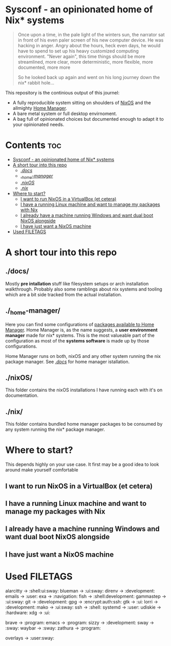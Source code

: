 #+STARTUP: content

* Sysconf - an opinionated home of Nix* systems
#+begin_quote
Once upon a time, in the pale light of the winters sun, the narrator sat in front of his even paler screen of his new computer device. He was hacking in anger. Angry about the hours, heck even days, he would have to spend to set up his heavy customized computing environment. "Never again", this time things should be more streamlined, more clear, more deterministic, more flexible, more documented, more more

So he looked back up again and went on his long journey down the nix* rabbit hole...
#+end_quote

This repository is the continious output of this journel:
- A fully reproducible system sitting on shoulders of [[https://nixos.org/][NixOS]] and the allmighty [[https://github.com/nix-community/home-manager][Home Manager]].
- A bare metal system or full desktop envirnoment.
- A bag full of opinionated choices but documented enough to adapt it to your opinionated needs.

* Contents :toc:
- [[#sysconf---an-opinionated-home-of-nix-systems][Sysconf - an opinionated home of Nix* systems]]
- [[#a-short-tour-into-this-repo][A short tour into this repo]]
  - [[#docs][./docs/]]
  - [[#_home-manager][./_home-manager/]]
  - [[#nixos][./nixOS/]]
  - [[#nix][./nix/]]
- [[#where-to-start][Where to start?]]
  - [[#i-want-to-run-nixos-in-a-virtualbox-et-cetera][I want to run NixOS in a VirtualBox (et cetera)]]
  - [[#i-have-a-running-linux-machine-and-want-to-manage-my-packages-with-nix][I have a running Linux machine and want to manage my packages with Nix]]
  - [[#i-already-have-a-machine-running-windows-and-want-dual-boot-nixos-alongside][I already have a machine running Windows and want dual boot NixOS alongside]]
  - [[#i-have-just-want-a-nixos-machine][I have just want a NixOS machine]]
- [[#used-filetags][Used FILETAGS]]

* A short tour into this repo
** ./docs/
Mostly *pre intallation* stuff like filesystem setups or arch installation walkthrough. Probably also some ramblings about nix systems and tooling which are a bit side tracked from the actual installation.
** ./_home-manager/
Here you can find some configurations of [[https://rycee.gitlab.io/home-manager/options.html][packages available to Home Manager]]. Home Manager is, as the name suggests, a *user environment manager* made for nix* systems. This is the most valueable part of the configuration as most of the *systems software* is made up by those configurations.

Home Manager runs on both, nixOS and any other system running the nix package manager. See [[file:docs/][./docs/]] for home manager istallation.
** ./nixOS/
This folder contains the nixOS installations I have running each with it's on documentation.
** ./nix/
This folder contains bundled home manager packages to be consumed by any system running the nix* package manager.

* Where to start?
This depends highly on your use case. It first may be a good idea to look around make yourself comfortable
** I want to run NixOS in a VirtualBox (et cetera)

** I have a running Linux machine and want to manage my packages with Nix
** I already have a machine running Windows and want dual boot NixOS alongside
** I have just want a NixOS machine

* Used FILETAGS
alarcitty -> :shell:ui:sway:
blueman -> :ui:sway:
direnv -> :development:
emails -> :user:
exa -> :navigation:
fish -> :shell:development:
gammastep -> :ui:sway:
git -> :development:
gpg -> :encrypt:auth:ssh:
gtk -> :ui:
lorri -> :development:
mako -> :ui:sway:
ssh -> :shell:
systemd -> :user:
udiskie -> :hardware:
xdg -> :ui:

brave -> :program:
emacs -> :program:
sizzy -> :development:
sway -> :sway:
waybar -> :sway:
zathura -> :program:

overlays -> :user:sway:
